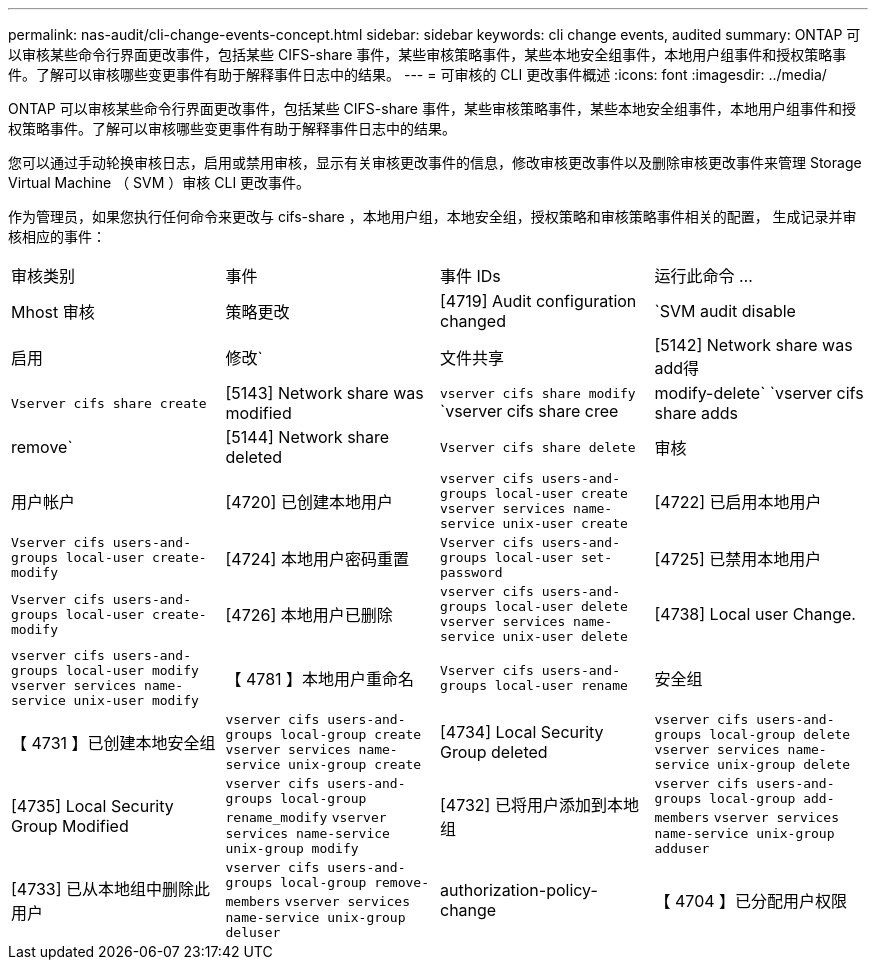 ---
permalink: nas-audit/cli-change-events-concept.html 
sidebar: sidebar 
keywords: cli change events, audited 
summary: ONTAP 可以审核某些命令行界面更改事件，包括某些 CIFS-share 事件，某些审核策略事件，某些本地安全组事件，本地用户组事件和授权策略事件。了解可以审核哪些变更事件有助于解释事件日志中的结果。 
---
= 可审核的 CLI 更改事件概述
:icons: font
:imagesdir: ../media/


[role="lead"]
ONTAP 可以审核某些命令行界面更改事件，包括某些 CIFS-share 事件，某些审核策略事件，某些本地安全组事件，本地用户组事件和授权策略事件。了解可以审核哪些变更事件有助于解释事件日志中的结果。

您可以通过手动轮换审核日志，启用或禁用审核，显示有关审核更改事件的信息，修改审核更改事件以及删除审核更改事件来管理 Storage Virtual Machine （ SVM ）审核 CLI 更改事件。

作为管理员，如果您执行任何命令来更改与 cifs-share ，本地用户组，本地安全组，授权策略和审核策略事件相关的配置， 生成记录并审核相应的事件：

|===


| 审核类别 | 事件 | 事件 IDs | 运行此命令 ... 


 a| 
Mhost 审核
 a| 
策略更改
 a| 
[4719] Audit configuration changed
 a| 
`SVM audit disable| 启用 | 修改`



 a| 
文件共享
 a| 
[5142] Network share was add得
 a| 
`Vserver cifs share create`



 a| 
[5143] Network share was modified
 a| 
`vserver cifs share modify` `vserver cifs share cree|modify-delete` `vserver cifs share adds| remove`



 a| 
[5144] Network share deleted
 a| 
`Vserver cifs share delete`



 a| 
审核
 a| 
用户帐户
 a| 
[4720] 已创建本地用户
 a| 
`vserver cifs users-and-groups local-user create` `vserver services name-service unix-user create`



 a| 
[4722] 已启用本地用户
 a| 
`Vserver cifs users-and-groups local-user create-modify`



 a| 
[4724] 本地用户密码重置
 a| 
`Vserver cifs users-and-groups local-user set-password`



 a| 
[4725] 已禁用本地用户
 a| 
`Vserver cifs users-and-groups local-user create-modify`



 a| 
[4726] 本地用户已删除
 a| 
`vserver cifs users-and-groups local-user delete` `vserver services name-service unix-user delete`



 a| 
[4738] Local user Change.
 a| 
`vserver cifs users-and-groups local-user modify` `vserver services name-service unix-user modify`



 a| 
【 4781 】本地用户重命名
 a| 
`Vserver cifs users-and-groups local-user rename`



 a| 
安全组
 a| 
【 4731 】已创建本地安全组
 a| 
`vserver cifs users-and-groups local-group create` `vserver services name-service unix-group create`



 a| 
[4734] Local Security Group deleted
 a| 
`vserver cifs users-and-groups local-group delete` `vserver services name-service unix-group delete`



 a| 
[4735] Local Security Group Modified
 a| 
`vserver cifs users-and-groups local-group rename_modify` `vserver services name-service unix-group modify`



 a| 
[4732] 已将用户添加到本地组
 a| 
`vserver cifs users-and-groups local-group add-members` `vserver services name-service unix-group adduser`



 a| 
[4733] 已从本地组中删除此用户
 a| 
`vserver cifs users-and-groups local-group remove-members` `vserver services name-service unix-group deluser`



 a| 
authorization-policy-change
 a| 
【 4704 】已分配用户权限
 a| 
`Vserver cifs users-and-groups privilege add-privilege`



 a| 
【 4705 】已删除用户权限
 a| 
`Vserver cifs users-and-groups privilege remove-privilege` reset-privilege

|===